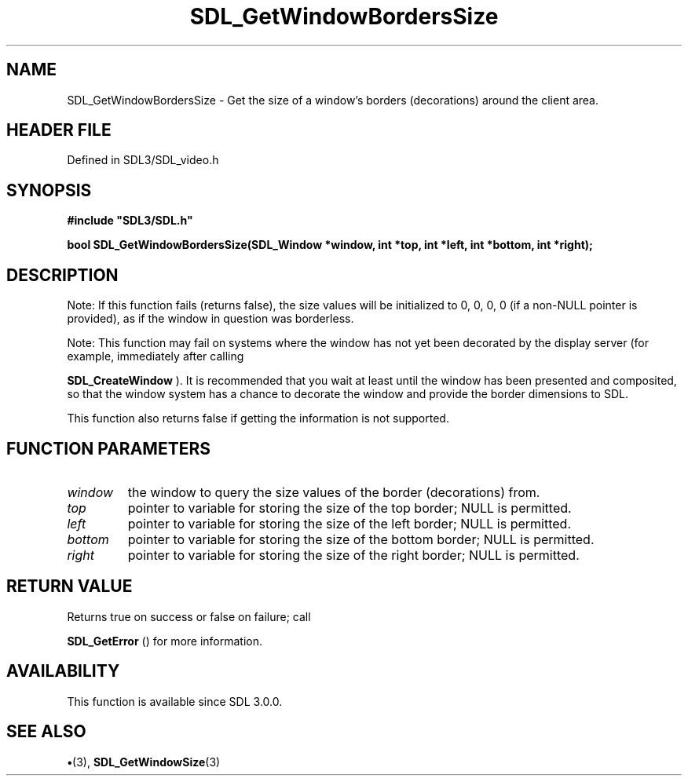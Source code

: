 .\" This manpage content is licensed under Creative Commons
.\"  Attribution 4.0 International (CC BY 4.0)
.\"   https://creativecommons.org/licenses/by/4.0/
.\" This manpage was generated from SDL's wiki page for SDL_GetWindowBordersSize:
.\"   https://wiki.libsdl.org/SDL_GetWindowBordersSize
.\" Generated with SDL/build-scripts/wikiheaders.pl
.\"  revision SDL-preview-3.1.3
.\" Please report issues in this manpage's content at:
.\"   https://github.com/libsdl-org/sdlwiki/issues/new
.\" Please report issues in the generation of this manpage from the wiki at:
.\"   https://github.com/libsdl-org/SDL/issues/new?title=Misgenerated%20manpage%20for%20SDL_GetWindowBordersSize
.\" SDL can be found at https://libsdl.org/
.de URL
\$2 \(laURL: \$1 \(ra\$3
..
.if \n[.g] .mso www.tmac
.TH SDL_GetWindowBordersSize 3 "SDL 3.1.3" "Simple Directmedia Layer" "SDL3 FUNCTIONS"
.SH NAME
SDL_GetWindowBordersSize \- Get the size of a window's borders (decorations) around the client area\[char46]
.SH HEADER FILE
Defined in SDL3/SDL_video\[char46]h

.SH SYNOPSIS
.nf
.B #include \(dqSDL3/SDL.h\(dq
.PP
.BI "bool SDL_GetWindowBordersSize(SDL_Window *window, int *top, int *left, int *bottom, int *right);
.fi
.SH DESCRIPTION
Note: If this function fails (returns false), the size values will be
initialized to 0, 0, 0, 0 (if a non-NULL pointer is provided), as if the
window in question was borderless\[char46]

Note: This function may fail on systems where the window has not yet been
decorated by the display server (for example, immediately after calling

.BR SDL_CreateWindow
)\[char46] It is recommended that you wait at
least until the window has been presented and composited, so that the
window system has a chance to decorate the window and provide the border
dimensions to SDL\[char46]

This function also returns false if getting the information is not
supported\[char46]

.SH FUNCTION PARAMETERS
.TP
.I window
the window to query the size values of the border (decorations) from\[char46]
.TP
.I top
pointer to variable for storing the size of the top border; NULL is permitted\[char46]
.TP
.I left
pointer to variable for storing the size of the left border; NULL is permitted\[char46]
.TP
.I bottom
pointer to variable for storing the size of the bottom border; NULL is permitted\[char46]
.TP
.I right
pointer to variable for storing the size of the right border; NULL is permitted\[char46]
.SH RETURN VALUE
Returns true on success or false on failure; call

.BR SDL_GetError
() for more information\[char46]

.SH AVAILABILITY
This function is available since SDL 3\[char46]0\[char46]0\[char46]

.SH SEE ALSO
.BR \(bu (3),
.BR SDL_GetWindowSize (3)
